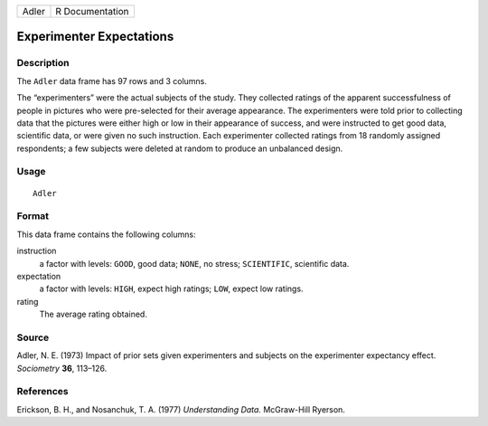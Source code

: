 +-------+-----------------+
| Adler | R Documentation |
+-------+-----------------+

Experimenter Expectations
-------------------------

Description
~~~~~~~~~~~

The ``Adler`` data frame has 97 rows and 3 columns.

The “experimenters” were the actual subjects of the study. They
collected ratings of the apparent successfulness of people in pictures
who were pre-selected for their average appearance. The experimenters
were told prior to collecting data that the pictures were either high or
low in their appearance of success, and were instructed to get good
data, scientific data, or were given no such instruction. Each
experimenter collected ratings from 18 randomly assigned respondents; a
few subjects were deleted at random to produce an unbalanced design.

Usage
~~~~~

::

    Adler

Format
~~~~~~

This data frame contains the following columns:

instruction
    a factor with levels: ``GOOD``, good data; ``NONE``, no stress;
    ``SCIENTIFIC``, scientific data.

expectation
    a factor with levels: ``HIGH``, expect high ratings; ``LOW``, expect
    low ratings.

rating
    The average rating obtained.

Source
~~~~~~

Adler, N. E. (1973) Impact of prior sets given experimenters and
subjects on the experimenter expectancy effect. *Sociometry* **36**,
113–126.

References
~~~~~~~~~~

Erickson, B. H., and Nosanchuk, T. A. (1977) *Understanding Data.*
McGraw-Hill Ryerson.
